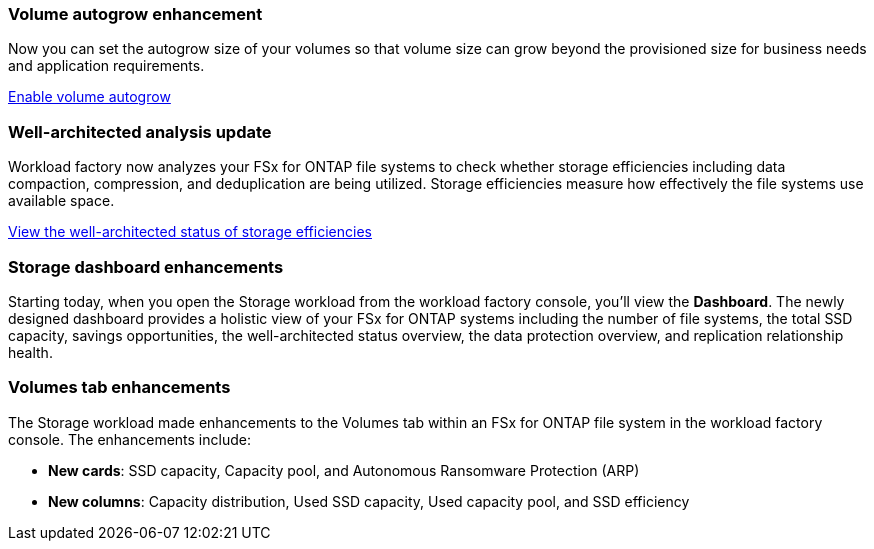 === Volume autogrow enhancement
Now you can set the autogrow size of your volumes so that volume size can grow beyond the provisioned size for business needs and application requirements.

link:https://docs.netapp.com/us-en/workload-fsx-ontap/edit-volume-autogrow.html[Enable volume autogrow]

=== Well-architected analysis update
Workload factory now analyzes your FSx for ONTAP file systems to check whether storage efficiencies including data compaction, compression, and deduplication are being utilized. Storage efficiencies measure how effectively the file systems use available space.

link:https://docs.netapp.com/us-en/workload-fsx-ontap/improve-configurations.html[View the well-architected status of storage efficiencies]

=== Storage dashboard enhancements
Starting today, when you open the Storage workload from the workload factory console, you'll view the *Dashboard*. The newly designed dashboard provides a holistic view of your FSx for ONTAP systems including the number of file systems, the total SSD capacity, savings opportunities, the well-architected status overview, the data protection overview, and replication relationship health. 

=== Volumes tab enhancements
The Storage workload made enhancements to the Volumes tab within an FSx for ONTAP file system in the workload factory console. The enhancements include: 

* *New cards*: SSD capacity, Capacity pool, and Autonomous Ransomware Protection (ARP)
* *New columns*: Capacity distribution, Used SSD capacity, Used capacity pool, and SSD efficiency